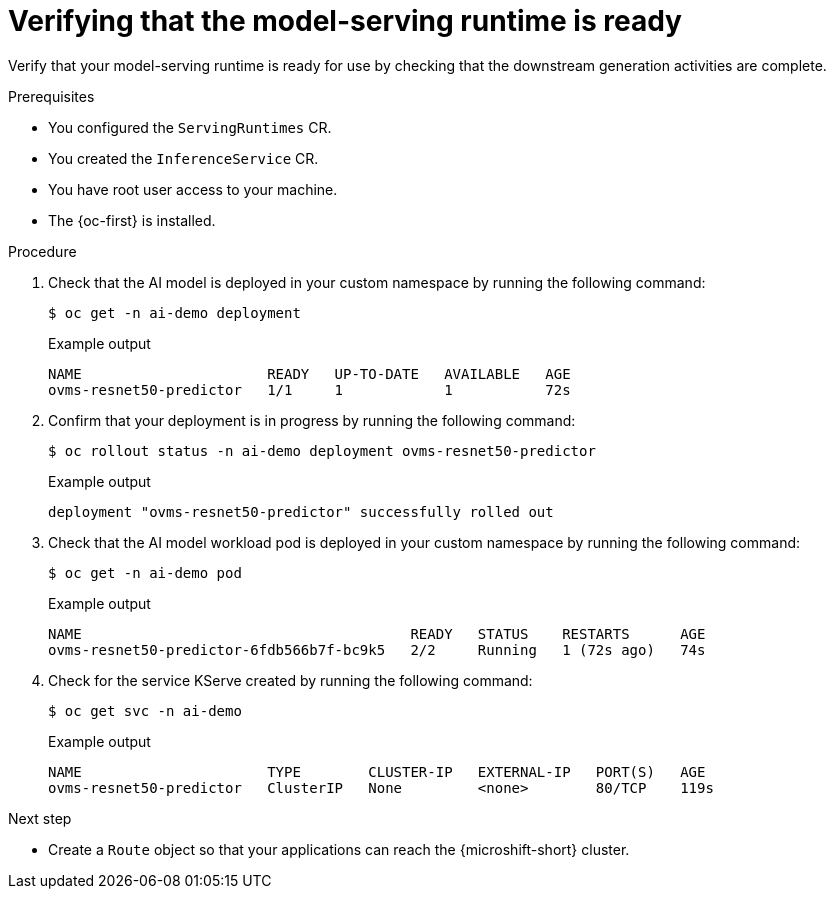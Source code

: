 
// Module included in the following assemblies:
//
// * microshift_ai/microshift-rhoai.adoc

:_mod-docs-content-type: PROCEDURE
[id="microshift-rhoai-model-serving-rt-verify_{context}"]
= Verifying that the model-serving runtime is ready

Verify that your model-serving runtime is ready for use by checking that the downstream generation activities are complete.

.Prerequisites

* You configured the `ServingRuntimes` CR.
* You created the `InferenceService` CR.
* You have root user access to your machine.
* The {oc-first} is installed.

.Procedure

. Check that the AI model is deployed in your custom namespace by running the following command:
+
[source,terminal]
----
$ oc get -n ai-demo deployment
----
+
.Example output
[source,terminal]
----
NAME                      READY   UP-TO-DATE   AVAILABLE   AGE
ovms-resnet50-predictor   1/1     1            1           72s
----

. Confirm that your deployment is in progress by running the following command:
+
[source,terminal]
----
$ oc rollout status -n ai-demo deployment ovms-resnet50-predictor
----
+
.Example output
[source,terminal]
----
deployment "ovms-resnet50-predictor" successfully rolled out
----

. Check that the AI model workload pod is deployed in your custom namespace by running the following command:
+
[source,terminal]
----
$ oc get -n ai-demo pod
----
+
.Example output
[source,terminal]
----
NAME                                       READY   STATUS    RESTARTS      AGE
ovms-resnet50-predictor-6fdb566b7f-bc9k5   2/2     Running   1 (72s ago)   74s
----

. Check for the service KServe created by running the following command:
+
[source,terminal]
----
$ oc get svc -n ai-demo
----
+
.Example output
[source,terminal]
----
NAME                      TYPE        CLUSTER-IP   EXTERNAL-IP   PORT(S)   AGE
ovms-resnet50-predictor   ClusterIP   None         <none>        80/TCP    119s
----

.Next step

* Create a `Route` object so that your applications can reach the {microshift-short} cluster.